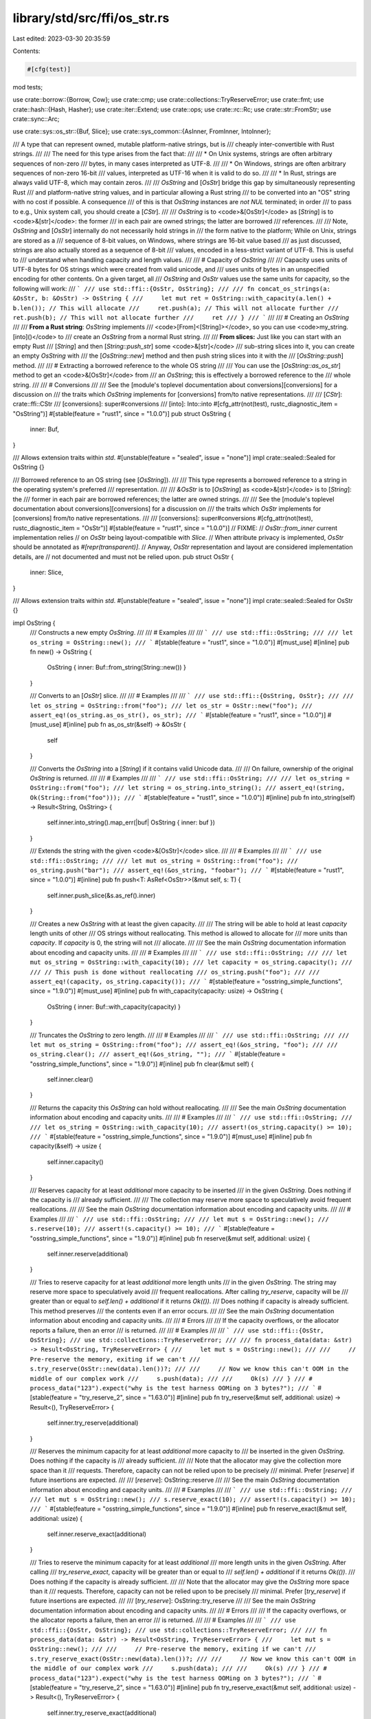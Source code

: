 library/std/src/ffi/os_str.rs
=============================

Last edited: 2023-03-30 20:35:59

Contents:

.. code-block:: rs

    #[cfg(test)]
mod tests;

use crate::borrow::{Borrow, Cow};
use crate::cmp;
use crate::collections::TryReserveError;
use crate::fmt;
use crate::hash::{Hash, Hasher};
use crate::iter::Extend;
use crate::ops;
use crate::rc::Rc;
use crate::str::FromStr;
use crate::sync::Arc;

use crate::sys::os_str::{Buf, Slice};
use crate::sys_common::{AsInner, FromInner, IntoInner};

/// A type that can represent owned, mutable platform-native strings, but is
/// cheaply inter-convertible with Rust strings.
///
/// The need for this type arises from the fact that:
///
/// * On Unix systems, strings are often arbitrary sequences of non-zero
///   bytes, in many cases interpreted as UTF-8.
///
/// * On Windows, strings are often arbitrary sequences of non-zero 16-bit
///   values, interpreted as UTF-16 when it is valid to do so.
///
/// * In Rust, strings are always valid UTF-8, which may contain zeros.
///
/// `OsString` and [`OsStr`] bridge this gap by simultaneously representing Rust
/// and platform-native string values, and in particular allowing a Rust string
/// to be converted into an "OS" string with no cost if possible. A consequence
/// of this is that `OsString` instances are *not* `NUL` terminated; in order
/// to pass to e.g., Unix system call, you should create a [`CStr`].
///
/// `OsString` is to <code>&[OsStr]</code> as [`String`] is to <code>&[str]</code>: the former
/// in each pair are owned strings; the latter are borrowed
/// references.
///
/// Note, `OsString` and [`OsStr`] internally do not necessarily hold strings in
/// the form native to the platform; While on Unix, strings are stored as a
/// sequence of 8-bit values, on Windows, where strings are 16-bit value based
/// as just discussed, strings are also actually stored as a sequence of 8-bit
/// values, encoded in a less-strict variant of UTF-8. This is useful to
/// understand when handling capacity and length values.
///
/// # Capacity of `OsString`
///
/// Capacity uses units of UTF-8 bytes for OS strings which were created from valid unicode, and
/// uses units of bytes in an unspecified encoding for other contents. On a given target, all
/// `OsString` and `OsStr` values use the same units for capacity, so the following will work:
/// ```
/// use std::ffi::{OsStr, OsString};
///
/// fn concat_os_strings(a: &OsStr, b: &OsStr) -> OsString {
///     let mut ret = OsString::with_capacity(a.len() + b.len()); // This will allocate
///     ret.push(a); // This will not allocate further
///     ret.push(b); // This will not allocate further
///     ret
/// }
/// ```
///
/// # Creating an `OsString`
///
/// **From a Rust string**: `OsString` implements
/// <code>[From]<[String]></code>, so you can use <code>my_string.[into]\()</code> to
/// create an `OsString` from a normal Rust string.
///
/// **From slices:** Just like you can start with an empty Rust
/// [`String`] and then [`String::push_str`] some <code>&[str]</code>
/// sub-string slices into it, you can create an empty `OsString` with
/// the [`OsString::new`] method and then push string slices into it with the
/// [`OsString::push`] method.
///
/// # Extracting a borrowed reference to the whole OS string
///
/// You can use the [`OsString::as_os_str`] method to get an <code>&[OsStr]</code> from
/// an `OsString`; this is effectively a borrowed reference to the
/// whole string.
///
/// # Conversions
///
/// See the [module's toplevel documentation about conversions][conversions] for a discussion on
/// the traits which `OsString` implements for [conversions] from/to native representations.
///
/// [`CStr`]: crate::ffi::CStr
/// [conversions]: super#conversions
/// [into]: Into::into
#[cfg_attr(not(test), rustc_diagnostic_item = "OsString")]
#[stable(feature = "rust1", since = "1.0.0")]
pub struct OsString {
    inner: Buf,
}

/// Allows extension traits within `std`.
#[unstable(feature = "sealed", issue = "none")]
impl crate::sealed::Sealed for OsString {}

/// Borrowed reference to an OS string (see [`OsString`]).
///
/// This type represents a borrowed reference to a string in the operating system's preferred
/// representation.
///
/// `&OsStr` is to [`OsString`] as <code>&[str]</code> is to [`String`]: the
/// former in each pair are borrowed references; the latter are owned strings.
///
/// See the [module's toplevel documentation about conversions][conversions] for a discussion on
/// the traits which `OsStr` implements for [conversions] from/to native representations.
///
/// [conversions]: super#conversions
#[cfg_attr(not(test), rustc_diagnostic_item = "OsStr")]
#[stable(feature = "rust1", since = "1.0.0")]
// FIXME:
// `OsStr::from_inner` current implementation relies
// on `OsStr` being layout-compatible with `Slice`.
// When attribute privacy is implemented, `OsStr` should be annotated as `#[repr(transparent)]`.
// Anyway, `OsStr` representation and layout are considered implementation details, are
// not documented and must not be relied upon.
pub struct OsStr {
    inner: Slice,
}

/// Allows extension traits within `std`.
#[unstable(feature = "sealed", issue = "none")]
impl crate::sealed::Sealed for OsStr {}

impl OsString {
    /// Constructs a new empty `OsString`.
    ///
    /// # Examples
    ///
    /// ```
    /// use std::ffi::OsString;
    ///
    /// let os_string = OsString::new();
    /// ```
    #[stable(feature = "rust1", since = "1.0.0")]
    #[must_use]
    #[inline]
    pub fn new() -> OsString {
        OsString { inner: Buf::from_string(String::new()) }
    }

    /// Converts to an [`OsStr`] slice.
    ///
    /// # Examples
    ///
    /// ```
    /// use std::ffi::{OsString, OsStr};
    ///
    /// let os_string = OsString::from("foo");
    /// let os_str = OsStr::new("foo");
    /// assert_eq!(os_string.as_os_str(), os_str);
    /// ```
    #[stable(feature = "rust1", since = "1.0.0")]
    #[must_use]
    #[inline]
    pub fn as_os_str(&self) -> &OsStr {
        self
    }

    /// Converts the `OsString` into a [`String`] if it contains valid Unicode data.
    ///
    /// On failure, ownership of the original `OsString` is returned.
    ///
    /// # Examples
    ///
    /// ```
    /// use std::ffi::OsString;
    ///
    /// let os_string = OsString::from("foo");
    /// let string = os_string.into_string();
    /// assert_eq!(string, Ok(String::from("foo")));
    /// ```
    #[stable(feature = "rust1", since = "1.0.0")]
    #[inline]
    pub fn into_string(self) -> Result<String, OsString> {
        self.inner.into_string().map_err(|buf| OsString { inner: buf })
    }

    /// Extends the string with the given <code>&[OsStr]</code> slice.
    ///
    /// # Examples
    ///
    /// ```
    /// use std::ffi::OsString;
    ///
    /// let mut os_string = OsString::from("foo");
    /// os_string.push("bar");
    /// assert_eq!(&os_string, "foobar");
    /// ```
    #[stable(feature = "rust1", since = "1.0.0")]
    #[inline]
    pub fn push<T: AsRef<OsStr>>(&mut self, s: T) {
        self.inner.push_slice(&s.as_ref().inner)
    }

    /// Creates a new `OsString` with at least the given capacity.
    ///
    /// The string will be able to hold at least `capacity` length units of other
    /// OS strings without reallocating. This method is allowed to allocate for
    /// more units than `capacity`. If `capacity` is 0, the string will not
    /// allocate.
    ///
    /// See the main `OsString` documentation information about encoding and capacity units.
    ///
    /// # Examples
    ///
    /// ```
    /// use std::ffi::OsString;
    ///
    /// let mut os_string = OsString::with_capacity(10);
    /// let capacity = os_string.capacity();
    ///
    /// // This push is done without reallocating
    /// os_string.push("foo");
    ///
    /// assert_eq!(capacity, os_string.capacity());
    /// ```
    #[stable(feature = "osstring_simple_functions", since = "1.9.0")]
    #[must_use]
    #[inline]
    pub fn with_capacity(capacity: usize) -> OsString {
        OsString { inner: Buf::with_capacity(capacity) }
    }

    /// Truncates the `OsString` to zero length.
    ///
    /// # Examples
    ///
    /// ```
    /// use std::ffi::OsString;
    ///
    /// let mut os_string = OsString::from("foo");
    /// assert_eq!(&os_string, "foo");
    ///
    /// os_string.clear();
    /// assert_eq!(&os_string, "");
    /// ```
    #[stable(feature = "osstring_simple_functions", since = "1.9.0")]
    #[inline]
    pub fn clear(&mut self) {
        self.inner.clear()
    }

    /// Returns the capacity this `OsString` can hold without reallocating.
    ///
    /// See the main `OsString` documentation information about encoding and capacity units.
    ///
    /// # Examples
    ///
    /// ```
    /// use std::ffi::OsString;
    ///
    /// let os_string = OsString::with_capacity(10);
    /// assert!(os_string.capacity() >= 10);
    /// ```
    #[stable(feature = "osstring_simple_functions", since = "1.9.0")]
    #[must_use]
    #[inline]
    pub fn capacity(&self) -> usize {
        self.inner.capacity()
    }

    /// Reserves capacity for at least `additional` more capacity to be inserted
    /// in the given `OsString`. Does nothing if the capacity is
    /// already sufficient.
    ///
    /// The collection may reserve more space to speculatively avoid frequent reallocations.
    ///
    /// See the main `OsString` documentation information about encoding and capacity units.
    ///
    /// # Examples
    ///
    /// ```
    /// use std::ffi::OsString;
    ///
    /// let mut s = OsString::new();
    /// s.reserve(10);
    /// assert!(s.capacity() >= 10);
    /// ```
    #[stable(feature = "osstring_simple_functions", since = "1.9.0")]
    #[inline]
    pub fn reserve(&mut self, additional: usize) {
        self.inner.reserve(additional)
    }

    /// Tries to reserve capacity for at least `additional` more length units
    /// in the given `OsString`. The string may reserve more space to speculatively avoid
    /// frequent reallocations. After calling `try_reserve`, capacity will be
    /// greater than or equal to `self.len() + additional` if it returns `Ok(())`.
    /// Does nothing if capacity is already sufficient. This method preserves
    /// the contents even if an error occurs.
    ///
    /// See the main `OsString` documentation information about encoding and capacity units.
    ///
    /// # Errors
    ///
    /// If the capacity overflows, or the allocator reports a failure, then an error
    /// is returned.
    ///
    /// # Examples
    ///
    /// ```
    /// use std::ffi::{OsStr, OsString};
    /// use std::collections::TryReserveError;
    ///
    /// fn process_data(data: &str) -> Result<OsString, TryReserveError> {
    ///     let mut s = OsString::new();
    ///
    ///     // Pre-reserve the memory, exiting if we can't
    ///     s.try_reserve(OsStr::new(data).len())?;
    ///
    ///     // Now we know this can't OOM in the middle of our complex work
    ///     s.push(data);
    ///
    ///     Ok(s)
    /// }
    /// # process_data("123").expect("why is the test harness OOMing on 3 bytes?");
    /// ```
    #[stable(feature = "try_reserve_2", since = "1.63.0")]
    #[inline]
    pub fn try_reserve(&mut self, additional: usize) -> Result<(), TryReserveError> {
        self.inner.try_reserve(additional)
    }

    /// Reserves the minimum capacity for at least `additional` more capacity to
    /// be inserted in the given `OsString`. Does nothing if the capacity is
    /// already sufficient.
    ///
    /// Note that the allocator may give the collection more space than it
    /// requests. Therefore, capacity can not be relied upon to be precisely
    /// minimal. Prefer [`reserve`] if future insertions are expected.
    ///
    /// [`reserve`]: OsString::reserve
    ///
    /// See the main `OsString` documentation information about encoding and capacity units.
    ///
    /// # Examples
    ///
    /// ```
    /// use std::ffi::OsString;
    ///
    /// let mut s = OsString::new();
    /// s.reserve_exact(10);
    /// assert!(s.capacity() >= 10);
    /// ```
    #[stable(feature = "osstring_simple_functions", since = "1.9.0")]
    #[inline]
    pub fn reserve_exact(&mut self, additional: usize) {
        self.inner.reserve_exact(additional)
    }

    /// Tries to reserve the minimum capacity for at least `additional`
    /// more length units in the given `OsString`. After calling
    /// `try_reserve_exact`, capacity will be greater than or equal to
    /// `self.len() + additional` if it returns `Ok(())`.
    /// Does nothing if the capacity is already sufficient.
    ///
    /// Note that the allocator may give the `OsString` more space than it
    /// requests. Therefore, capacity can not be relied upon to be precisely
    /// minimal. Prefer [`try_reserve`] if future insertions are expected.
    ///
    /// [`try_reserve`]: OsString::try_reserve
    ///
    /// See the main `OsString` documentation information about encoding and capacity units.
    ///
    /// # Errors
    ///
    /// If the capacity overflows, or the allocator reports a failure, then an error
    /// is returned.
    ///
    /// # Examples
    ///
    /// ```
    /// use std::ffi::{OsStr, OsString};
    /// use std::collections::TryReserveError;
    ///
    /// fn process_data(data: &str) -> Result<OsString, TryReserveError> {
    ///     let mut s = OsString::new();
    ///
    ///     // Pre-reserve the memory, exiting if we can't
    ///     s.try_reserve_exact(OsStr::new(data).len())?;
    ///
    ///     // Now we know this can't OOM in the middle of our complex work
    ///     s.push(data);
    ///
    ///     Ok(s)
    /// }
    /// # process_data("123").expect("why is the test harness OOMing on 3 bytes?");
    /// ```
    #[stable(feature = "try_reserve_2", since = "1.63.0")]
    #[inline]
    pub fn try_reserve_exact(&mut self, additional: usize) -> Result<(), TryReserveError> {
        self.inner.try_reserve_exact(additional)
    }

    /// Shrinks the capacity of the `OsString` to match its length.
    ///
    /// See the main `OsString` documentation information about encoding and capacity units.
    ///
    /// # Examples
    ///
    /// ```
    /// use std::ffi::OsString;
    ///
    /// let mut s = OsString::from("foo");
    ///
    /// s.reserve(100);
    /// assert!(s.capacity() >= 100);
    ///
    /// s.shrink_to_fit();
    /// assert_eq!(3, s.capacity());
    /// ```
    #[stable(feature = "osstring_shrink_to_fit", since = "1.19.0")]
    #[inline]
    pub fn shrink_to_fit(&mut self) {
        self.inner.shrink_to_fit()
    }

    /// Shrinks the capacity of the `OsString` with a lower bound.
    ///
    /// The capacity will remain at least as large as both the length
    /// and the supplied value.
    ///
    /// If the current capacity is less than the lower limit, this is a no-op.
    ///
    /// See the main `OsString` documentation information about encoding and capacity units.
    ///
    /// # Examples
    ///
    /// ```
    /// use std::ffi::OsString;
    ///
    /// let mut s = OsString::from("foo");
    ///
    /// s.reserve(100);
    /// assert!(s.capacity() >= 100);
    ///
    /// s.shrink_to(10);
    /// assert!(s.capacity() >= 10);
    /// s.shrink_to(0);
    /// assert!(s.capacity() >= 3);
    /// ```
    #[inline]
    #[stable(feature = "shrink_to", since = "1.56.0")]
    pub fn shrink_to(&mut self, min_capacity: usize) {
        self.inner.shrink_to(min_capacity)
    }

    /// Converts this `OsString` into a boxed [`OsStr`].
    ///
    /// # Examples
    ///
    /// ```
    /// use std::ffi::{OsString, OsStr};
    ///
    /// let s = OsString::from("hello");
    ///
    /// let b: Box<OsStr> = s.into_boxed_os_str();
    /// ```
    #[must_use = "`self` will be dropped if the result is not used"]
    #[stable(feature = "into_boxed_os_str", since = "1.20.0")]
    pub fn into_boxed_os_str(self) -> Box<OsStr> {
        let rw = Box::into_raw(self.inner.into_box()) as *mut OsStr;
        unsafe { Box::from_raw(rw) }
    }
}

#[stable(feature = "rust1", since = "1.0.0")]
impl From<String> for OsString {
    /// Converts a [`String`] into an [`OsString`].
    ///
    /// This conversion does not allocate or copy memory.
    #[inline]
    fn from(s: String) -> OsString {
        OsString { inner: Buf::from_string(s) }
    }
}

#[stable(feature = "rust1", since = "1.0.0")]
impl<T: ?Sized + AsRef<OsStr>> From<&T> for OsString {
    /// Copies any value implementing <code>[AsRef]&lt;[OsStr]&gt;</code>
    /// into a newly allocated [`OsString`].
    fn from(s: &T) -> OsString {
        s.as_ref().to_os_string()
    }
}

#[stable(feature = "rust1", since = "1.0.0")]
impl ops::Index<ops::RangeFull> for OsString {
    type Output = OsStr;

    #[inline]
    fn index(&self, _index: ops::RangeFull) -> &OsStr {
        OsStr::from_inner(self.inner.as_slice())
    }
}

#[stable(feature = "mut_osstr", since = "1.44.0")]
impl ops::IndexMut<ops::RangeFull> for OsString {
    #[inline]
    fn index_mut(&mut self, _index: ops::RangeFull) -> &mut OsStr {
        OsStr::from_inner_mut(self.inner.as_mut_slice())
    }
}

#[stable(feature = "rust1", since = "1.0.0")]
impl ops::Deref for OsString {
    type Target = OsStr;

    #[inline]
    fn deref(&self) -> &OsStr {
        &self[..]
    }
}

#[stable(feature = "mut_osstr", since = "1.44.0")]
impl ops::DerefMut for OsString {
    #[inline]
    fn deref_mut(&mut self) -> &mut OsStr {
        &mut self[..]
    }
}

#[stable(feature = "osstring_default", since = "1.9.0")]
impl Default for OsString {
    /// Constructs an empty `OsString`.
    #[inline]
    fn default() -> OsString {
        OsString::new()
    }
}

#[stable(feature = "rust1", since = "1.0.0")]
impl Clone for OsString {
    #[inline]
    fn clone(&self) -> Self {
        OsString { inner: self.inner.clone() }
    }

    #[inline]
    fn clone_from(&mut self, source: &Self) {
        self.inner.clone_from(&source.inner)
    }
}

#[stable(feature = "rust1", since = "1.0.0")]
impl fmt::Debug for OsString {
    fn fmt(&self, formatter: &mut fmt::Formatter<'_>) -> fmt::Result {
        fmt::Debug::fmt(&**self, formatter)
    }
}

#[stable(feature = "rust1", since = "1.0.0")]
impl PartialEq for OsString {
    #[inline]
    fn eq(&self, other: &OsString) -> bool {
        &**self == &**other
    }
}

#[stable(feature = "rust1", since = "1.0.0")]
impl PartialEq<str> for OsString {
    #[inline]
    fn eq(&self, other: &str) -> bool {
        &**self == other
    }
}

#[stable(feature = "rust1", since = "1.0.0")]
impl PartialEq<OsString> for str {
    #[inline]
    fn eq(&self, other: &OsString) -> bool {
        &**other == self
    }
}

#[stable(feature = "os_str_str_ref_eq", since = "1.29.0")]
impl PartialEq<&str> for OsString {
    #[inline]
    fn eq(&self, other: &&str) -> bool {
        **self == **other
    }
}

#[stable(feature = "os_str_str_ref_eq", since = "1.29.0")]
impl<'a> PartialEq<OsString> for &'a str {
    #[inline]
    fn eq(&self, other: &OsString) -> bool {
        **other == **self
    }
}

#[stable(feature = "rust1", since = "1.0.0")]
impl Eq for OsString {}

#[stable(feature = "rust1", since = "1.0.0")]
impl PartialOrd for OsString {
    #[inline]
    fn partial_cmp(&self, other: &OsString) -> Option<cmp::Ordering> {
        (&**self).partial_cmp(&**other)
    }
    #[inline]
    fn lt(&self, other: &OsString) -> bool {
        &**self < &**other
    }
    #[inline]
    fn le(&self, other: &OsString) -> bool {
        &**self <= &**other
    }
    #[inline]
    fn gt(&self, other: &OsString) -> bool {
        &**self > &**other
    }
    #[inline]
    fn ge(&self, other: &OsString) -> bool {
        &**self >= &**other
    }
}

#[stable(feature = "rust1", since = "1.0.0")]
impl PartialOrd<str> for OsString {
    #[inline]
    fn partial_cmp(&self, other: &str) -> Option<cmp::Ordering> {
        (&**self).partial_cmp(other)
    }
}

#[stable(feature = "rust1", since = "1.0.0")]
impl Ord for OsString {
    #[inline]
    fn cmp(&self, other: &OsString) -> cmp::Ordering {
        (&**self).cmp(&**other)
    }
}

#[stable(feature = "rust1", since = "1.0.0")]
impl Hash for OsString {
    #[inline]
    fn hash<H: Hasher>(&self, state: &mut H) {
        (&**self).hash(state)
    }
}

#[stable(feature = "os_string_fmt_write", since = "1.64.0")]
impl fmt::Write for OsString {
    fn write_str(&mut self, s: &str) -> fmt::Result {
        self.push(s);
        Ok(())
    }
}

impl OsStr {
    /// Coerces into an `OsStr` slice.
    ///
    /// # Examples
    ///
    /// ```
    /// use std::ffi::OsStr;
    ///
    /// let os_str = OsStr::new("foo");
    /// ```
    #[inline]
    #[stable(feature = "rust1", since = "1.0.0")]
    pub fn new<S: AsRef<OsStr> + ?Sized>(s: &S) -> &OsStr {
        s.as_ref()
    }

    #[inline]
    fn from_inner(inner: &Slice) -> &OsStr {
        // SAFETY: OsStr is just a wrapper of Slice,
        // therefore converting &Slice to &OsStr is safe.
        unsafe { &*(inner as *const Slice as *const OsStr) }
    }

    #[inline]
    fn from_inner_mut(inner: &mut Slice) -> &mut OsStr {
        // SAFETY: OsStr is just a wrapper of Slice,
        // therefore converting &mut Slice to &mut OsStr is safe.
        // Any method that mutates OsStr must be careful not to
        // break platform-specific encoding, in particular Wtf8 on Windows.
        unsafe { &mut *(inner as *mut Slice as *mut OsStr) }
    }

    /// Yields a <code>&[str]</code> slice if the `OsStr` is valid Unicode.
    ///
    /// This conversion may entail doing a check for UTF-8 validity.
    ///
    /// # Examples
    ///
    /// ```
    /// use std::ffi::OsStr;
    ///
    /// let os_str = OsStr::new("foo");
    /// assert_eq!(os_str.to_str(), Some("foo"));
    /// ```
    #[stable(feature = "rust1", since = "1.0.0")]
    #[must_use = "this returns the result of the operation, \
                  without modifying the original"]
    #[inline]
    pub fn to_str(&self) -> Option<&str> {
        self.inner.to_str()
    }

    /// Converts an `OsStr` to a <code>[Cow]<[str]></code>.
    ///
    /// Any non-Unicode sequences are replaced with
    /// [`U+FFFD REPLACEMENT CHARACTER`][U+FFFD].
    ///
    /// [U+FFFD]: crate::char::REPLACEMENT_CHARACTER
    ///
    /// # Examples
    ///
    /// Calling `to_string_lossy` on an `OsStr` with invalid unicode:
    ///
    /// ```
    /// // Note, due to differences in how Unix and Windows represent strings,
    /// // we are forced to complicate this example, setting up example `OsStr`s
    /// // with different source data and via different platform extensions.
    /// // Understand that in reality you could end up with such example invalid
    /// // sequences simply through collecting user command line arguments, for
    /// // example.
    ///
    /// #[cfg(unix)] {
    ///     use std::ffi::OsStr;
    ///     use std::os::unix::ffi::OsStrExt;
    ///
    ///     // Here, the values 0x66 and 0x6f correspond to 'f' and 'o'
    ///     // respectively. The value 0x80 is a lone continuation byte, invalid
    ///     // in a UTF-8 sequence.
    ///     let source = [0x66, 0x6f, 0x80, 0x6f];
    ///     let os_str = OsStr::from_bytes(&source[..]);
    ///
    ///     assert_eq!(os_str.to_string_lossy(), "fo�o");
    /// }
    /// #[cfg(windows)] {
    ///     use std::ffi::OsString;
    ///     use std::os::windows::prelude::*;
    ///
    ///     // Here the values 0x0066 and 0x006f correspond to 'f' and 'o'
    ///     // respectively. The value 0xD800 is a lone surrogate half, invalid
    ///     // in a UTF-16 sequence.
    ///     let source = [0x0066, 0x006f, 0xD800, 0x006f];
    ///     let os_string = OsString::from_wide(&source[..]);
    ///     let os_str = os_string.as_os_str();
    ///
    ///     assert_eq!(os_str.to_string_lossy(), "fo�o");
    /// }
    /// ```
    #[stable(feature = "rust1", since = "1.0.0")]
    #[must_use = "this returns the result of the operation, \
                  without modifying the original"]
    #[inline]
    pub fn to_string_lossy(&self) -> Cow<'_, str> {
        self.inner.to_string_lossy()
    }

    /// Copies the slice into an owned [`OsString`].
    ///
    /// # Examples
    ///
    /// ```
    /// use std::ffi::{OsStr, OsString};
    ///
    /// let os_str = OsStr::new("foo");
    /// let os_string = os_str.to_os_string();
    /// assert_eq!(os_string, OsString::from("foo"));
    /// ```
    #[stable(feature = "rust1", since = "1.0.0")]
    #[must_use = "this returns the result of the operation, \
                  without modifying the original"]
    #[inline]
    pub fn to_os_string(&self) -> OsString {
        OsString { inner: self.inner.to_owned() }
    }

    /// Checks whether the `OsStr` is empty.
    ///
    /// # Examples
    ///
    /// ```
    /// use std::ffi::OsStr;
    ///
    /// let os_str = OsStr::new("");
    /// assert!(os_str.is_empty());
    ///
    /// let os_str = OsStr::new("foo");
    /// assert!(!os_str.is_empty());
    /// ```
    #[stable(feature = "osstring_simple_functions", since = "1.9.0")]
    #[must_use]
    #[inline]
    pub fn is_empty(&self) -> bool {
        self.inner.inner.is_empty()
    }

    /// Returns the length of this `OsStr`.
    ///
    /// Note that this does **not** return the number of bytes in the string in
    /// OS string form.
    ///
    /// The length returned is that of the underlying storage used by `OsStr`.
    /// As discussed in the [`OsString`] introduction, [`OsString`] and `OsStr`
    /// store strings in a form best suited for cheap inter-conversion between
    /// native-platform and Rust string forms, which may differ significantly
    /// from both of them, including in storage size and encoding.
    ///
    /// This number is simply useful for passing to other methods, like
    /// [`OsString::with_capacity`] to avoid reallocations.
    ///
    /// See the main `OsString` documentation information about encoding and capacity units.
    ///
    /// # Examples
    ///
    /// ```
    /// use std::ffi::OsStr;
    ///
    /// let os_str = OsStr::new("");
    /// assert_eq!(os_str.len(), 0);
    ///
    /// let os_str = OsStr::new("foo");
    /// assert_eq!(os_str.len(), 3);
    /// ```
    #[stable(feature = "osstring_simple_functions", since = "1.9.0")]
    #[must_use]
    #[inline]
    pub fn len(&self) -> usize {
        self.inner.inner.len()
    }

    /// Converts a <code>[Box]<[OsStr]></code> into an [`OsString`] without copying or allocating.
    #[stable(feature = "into_boxed_os_str", since = "1.20.0")]
    #[must_use = "`self` will be dropped if the result is not used"]
    pub fn into_os_string(self: Box<OsStr>) -> OsString {
        let boxed = unsafe { Box::from_raw(Box::into_raw(self) as *mut Slice) };
        OsString { inner: Buf::from_box(boxed) }
    }

    /// Gets the underlying byte representation.
    ///
    /// Note: it is *crucial* that this API is not externally public, to avoid
    /// revealing the internal, platform-specific encodings.
    #[inline]
    pub(crate) fn bytes(&self) -> &[u8] {
        unsafe { &*(&self.inner as *const _ as *const [u8]) }
    }

    /// Converts this string to its ASCII lower case equivalent in-place.
    ///
    /// ASCII letters 'A' to 'Z' are mapped to 'a' to 'z',
    /// but non-ASCII letters are unchanged.
    ///
    /// To return a new lowercased value without modifying the existing one, use
    /// [`OsStr::to_ascii_lowercase`].
    ///
    /// # Examples
    ///
    /// ```
    /// use std::ffi::OsString;
    ///
    /// let mut s = OsString::from("GRÜßE, JÜRGEN ❤");
    ///
    /// s.make_ascii_lowercase();
    ///
    /// assert_eq!("grÜße, jÜrgen ❤", s);
    /// ```
    #[stable(feature = "osstring_ascii", since = "1.53.0")]
    #[inline]
    pub fn make_ascii_lowercase(&mut self) {
        self.inner.make_ascii_lowercase()
    }

    /// Converts this string to its ASCII upper case equivalent in-place.
    ///
    /// ASCII letters 'a' to 'z' are mapped to 'A' to 'Z',
    /// but non-ASCII letters are unchanged.
    ///
    /// To return a new uppercased value without modifying the existing one, use
    /// [`OsStr::to_ascii_uppercase`].
    ///
    /// # Examples
    ///
    /// ```
    /// use std::ffi::OsString;
    ///
    /// let mut s = OsString::from("Grüße, Jürgen ❤");
    ///
    /// s.make_ascii_uppercase();
    ///
    /// assert_eq!("GRüßE, JüRGEN ❤", s);
    /// ```
    #[stable(feature = "osstring_ascii", since = "1.53.0")]
    #[inline]
    pub fn make_ascii_uppercase(&mut self) {
        self.inner.make_ascii_uppercase()
    }

    /// Returns a copy of this string where each character is mapped to its
    /// ASCII lower case equivalent.
    ///
    /// ASCII letters 'A' to 'Z' are mapped to 'a' to 'z',
    /// but non-ASCII letters are unchanged.
    ///
    /// To lowercase the value in-place, use [`OsStr::make_ascii_lowercase`].
    ///
    /// # Examples
    ///
    /// ```
    /// use std::ffi::OsString;
    /// let s = OsString::from("Grüße, Jürgen ❤");
    ///
    /// assert_eq!("grüße, jürgen ❤", s.to_ascii_lowercase());
    /// ```
    #[must_use = "to lowercase the value in-place, use `make_ascii_lowercase`"]
    #[stable(feature = "osstring_ascii", since = "1.53.0")]
    pub fn to_ascii_lowercase(&self) -> OsString {
        OsString::from_inner(self.inner.to_ascii_lowercase())
    }

    /// Returns a copy of this string where each character is mapped to its
    /// ASCII upper case equivalent.
    ///
    /// ASCII letters 'a' to 'z' are mapped to 'A' to 'Z',
    /// but non-ASCII letters are unchanged.
    ///
    /// To uppercase the value in-place, use [`OsStr::make_ascii_uppercase`].
    ///
    /// # Examples
    ///
    /// ```
    /// use std::ffi::OsString;
    /// let s = OsString::from("Grüße, Jürgen ❤");
    ///
    /// assert_eq!("GRüßE, JüRGEN ❤", s.to_ascii_uppercase());
    /// ```
    #[must_use = "to uppercase the value in-place, use `make_ascii_uppercase`"]
    #[stable(feature = "osstring_ascii", since = "1.53.0")]
    pub fn to_ascii_uppercase(&self) -> OsString {
        OsString::from_inner(self.inner.to_ascii_uppercase())
    }

    /// Checks if all characters in this string are within the ASCII range.
    ///
    /// # Examples
    ///
    /// ```
    /// use std::ffi::OsString;
    ///
    /// let ascii = OsString::from("hello!\n");
    /// let non_ascii = OsString::from("Grüße, Jürgen ❤");
    ///
    /// assert!(ascii.is_ascii());
    /// assert!(!non_ascii.is_ascii());
    /// ```
    #[stable(feature = "osstring_ascii", since = "1.53.0")]
    #[must_use]
    #[inline]
    pub fn is_ascii(&self) -> bool {
        self.inner.is_ascii()
    }

    /// Checks that two strings are an ASCII case-insensitive match.
    ///
    /// Same as `to_ascii_lowercase(a) == to_ascii_lowercase(b)`,
    /// but without allocating and copying temporaries.
    ///
    /// # Examples
    ///
    /// ```
    /// use std::ffi::OsString;
    ///
    /// assert!(OsString::from("Ferris").eq_ignore_ascii_case("FERRIS"));
    /// assert!(OsString::from("Ferrös").eq_ignore_ascii_case("FERRöS"));
    /// assert!(!OsString::from("Ferrös").eq_ignore_ascii_case("FERRÖS"));
    /// ```
    #[stable(feature = "osstring_ascii", since = "1.53.0")]
    pub fn eq_ignore_ascii_case<S: AsRef<OsStr>>(&self, other: S) -> bool {
        self.inner.eq_ignore_ascii_case(&other.as_ref().inner)
    }
}

#[stable(feature = "box_from_os_str", since = "1.17.0")]
impl From<&OsStr> for Box<OsStr> {
    /// Copies the string into a newly allocated <code>[Box]&lt;[OsStr]&gt;</code>.
    #[inline]
    fn from(s: &OsStr) -> Box<OsStr> {
        let rw = Box::into_raw(s.inner.into_box()) as *mut OsStr;
        unsafe { Box::from_raw(rw) }
    }
}

#[stable(feature = "box_from_cow", since = "1.45.0")]
impl From<Cow<'_, OsStr>> for Box<OsStr> {
    /// Converts a `Cow<'a, OsStr>` into a <code>[Box]&lt;[OsStr]&gt;</code>,
    /// by copying the contents if they are borrowed.
    #[inline]
    fn from(cow: Cow<'_, OsStr>) -> Box<OsStr> {
        match cow {
            Cow::Borrowed(s) => Box::from(s),
            Cow::Owned(s) => Box::from(s),
        }
    }
}

#[stable(feature = "os_string_from_box", since = "1.18.0")]
impl From<Box<OsStr>> for OsString {
    /// Converts a <code>[Box]<[OsStr]></code> into an [`OsString`] without copying or
    /// allocating.
    #[inline]
    fn from(boxed: Box<OsStr>) -> OsString {
        boxed.into_os_string()
    }
}

#[stable(feature = "box_from_os_string", since = "1.20.0")]
impl From<OsString> for Box<OsStr> {
    /// Converts an [`OsString`] into a <code>[Box]<[OsStr]></code> without copying or allocating.
    #[inline]
    fn from(s: OsString) -> Box<OsStr> {
        s.into_boxed_os_str()
    }
}

#[stable(feature = "more_box_slice_clone", since = "1.29.0")]
impl Clone for Box<OsStr> {
    #[inline]
    fn clone(&self) -> Self {
        self.to_os_string().into_boxed_os_str()
    }
}

#[stable(feature = "shared_from_slice2", since = "1.24.0")]
impl From<OsString> for Arc<OsStr> {
    /// Converts an [`OsString`] into an <code>[Arc]<[OsStr]></code> by moving the [`OsString`]
    /// data into a new [`Arc`] buffer.
    #[inline]
    fn from(s: OsString) -> Arc<OsStr> {
        let arc = s.inner.into_arc();
        unsafe { Arc::from_raw(Arc::into_raw(arc) as *const OsStr) }
    }
}

#[stable(feature = "shared_from_slice2", since = "1.24.0")]
impl From<&OsStr> for Arc<OsStr> {
    /// Copies the string into a newly allocated <code>[Arc]&lt;[OsStr]&gt;</code>.
    #[inline]
    fn from(s: &OsStr) -> Arc<OsStr> {
        let arc = s.inner.into_arc();
        unsafe { Arc::from_raw(Arc::into_raw(arc) as *const OsStr) }
    }
}

#[stable(feature = "shared_from_slice2", since = "1.24.0")]
impl From<OsString> for Rc<OsStr> {
    /// Converts an [`OsString`] into an <code>[Rc]<[OsStr]></code> by moving the [`OsString`]
    /// data into a new [`Rc`] buffer.
    #[inline]
    fn from(s: OsString) -> Rc<OsStr> {
        let rc = s.inner.into_rc();
        unsafe { Rc::from_raw(Rc::into_raw(rc) as *const OsStr) }
    }
}

#[stable(feature = "shared_from_slice2", since = "1.24.0")]
impl From<&OsStr> for Rc<OsStr> {
    /// Copies the string into a newly allocated <code>[Rc]&lt;[OsStr]&gt;</code>.
    #[inline]
    fn from(s: &OsStr) -> Rc<OsStr> {
        let rc = s.inner.into_rc();
        unsafe { Rc::from_raw(Rc::into_raw(rc) as *const OsStr) }
    }
}

#[stable(feature = "cow_from_osstr", since = "1.28.0")]
impl<'a> From<OsString> for Cow<'a, OsStr> {
    /// Moves the string into a [`Cow::Owned`].
    #[inline]
    fn from(s: OsString) -> Cow<'a, OsStr> {
        Cow::Owned(s)
    }
}

#[stable(feature = "cow_from_osstr", since = "1.28.0")]
impl<'a> From<&'a OsStr> for Cow<'a, OsStr> {
    /// Converts the string reference into a [`Cow::Borrowed`].
    #[inline]
    fn from(s: &'a OsStr) -> Cow<'a, OsStr> {
        Cow::Borrowed(s)
    }
}

#[stable(feature = "cow_from_osstr", since = "1.28.0")]
impl<'a> From<&'a OsString> for Cow<'a, OsStr> {
    /// Converts the string reference into a [`Cow::Borrowed`].
    #[inline]
    fn from(s: &'a OsString) -> Cow<'a, OsStr> {
        Cow::Borrowed(s.as_os_str())
    }
}

#[stable(feature = "osstring_from_cow_osstr", since = "1.28.0")]
impl<'a> From<Cow<'a, OsStr>> for OsString {
    /// Converts a `Cow<'a, OsStr>` into an [`OsString`],
    /// by copying the contents if they are borrowed.
    #[inline]
    fn from(s: Cow<'a, OsStr>) -> Self {
        s.into_owned()
    }
}

#[stable(feature = "box_default_extra", since = "1.17.0")]
impl Default for Box<OsStr> {
    #[inline]
    fn default() -> Box<OsStr> {
        let rw = Box::into_raw(Slice::empty_box()) as *mut OsStr;
        unsafe { Box::from_raw(rw) }
    }
}

#[stable(feature = "osstring_default", since = "1.9.0")]
impl Default for &OsStr {
    /// Creates an empty `OsStr`.
    #[inline]
    fn default() -> Self {
        OsStr::new("")
    }
}

#[stable(feature = "rust1", since = "1.0.0")]
impl PartialEq for OsStr {
    #[inline]
    fn eq(&self, other: &OsStr) -> bool {
        self.bytes().eq(other.bytes())
    }
}

#[stable(feature = "rust1", since = "1.0.0")]
impl PartialEq<str> for OsStr {
    #[inline]
    fn eq(&self, other: &str) -> bool {
        *self == *OsStr::new(other)
    }
}

#[stable(feature = "rust1", since = "1.0.0")]
impl PartialEq<OsStr> for str {
    #[inline]
    fn eq(&self, other: &OsStr) -> bool {
        *other == *OsStr::new(self)
    }
}

#[stable(feature = "rust1", since = "1.0.0")]
impl Eq for OsStr {}

#[stable(feature = "rust1", since = "1.0.0")]
impl PartialOrd for OsStr {
    #[inline]
    fn partial_cmp(&self, other: &OsStr) -> Option<cmp::Ordering> {
        self.bytes().partial_cmp(other.bytes())
    }
    #[inline]
    fn lt(&self, other: &OsStr) -> bool {
        self.bytes().lt(other.bytes())
    }
    #[inline]
    fn le(&self, other: &OsStr) -> bool {
        self.bytes().le(other.bytes())
    }
    #[inline]
    fn gt(&self, other: &OsStr) -> bool {
        self.bytes().gt(other.bytes())
    }
    #[inline]
    fn ge(&self, other: &OsStr) -> bool {
        self.bytes().ge(other.bytes())
    }
}

#[stable(feature = "rust1", since = "1.0.0")]
impl PartialOrd<str> for OsStr {
    #[inline]
    fn partial_cmp(&self, other: &str) -> Option<cmp::Ordering> {
        self.partial_cmp(OsStr::new(other))
    }
}

// FIXME (#19470): cannot provide PartialOrd<OsStr> for str until we
// have more flexible coherence rules.

#[stable(feature = "rust1", since = "1.0.0")]
impl Ord for OsStr {
    #[inline]
    fn cmp(&self, other: &OsStr) -> cmp::Ordering {
        self.bytes().cmp(other.bytes())
    }
}

macro_rules! impl_cmp {
    ($lhs:ty, $rhs: ty) => {
        #[stable(feature = "cmp_os_str", since = "1.8.0")]
        impl<'a, 'b> PartialEq<$rhs> for $lhs {
            #[inline]
            fn eq(&self, other: &$rhs) -> bool {
                <OsStr as PartialEq>::eq(self, other)
            }
        }

        #[stable(feature = "cmp_os_str", since = "1.8.0")]
        impl<'a, 'b> PartialEq<$lhs> for $rhs {
            #[inline]
            fn eq(&self, other: &$lhs) -> bool {
                <OsStr as PartialEq>::eq(self, other)
            }
        }

        #[stable(feature = "cmp_os_str", since = "1.8.0")]
        impl<'a, 'b> PartialOrd<$rhs> for $lhs {
            #[inline]
            fn partial_cmp(&self, other: &$rhs) -> Option<cmp::Ordering> {
                <OsStr as PartialOrd>::partial_cmp(self, other)
            }
        }

        #[stable(feature = "cmp_os_str", since = "1.8.0")]
        impl<'a, 'b> PartialOrd<$lhs> for $rhs {
            #[inline]
            fn partial_cmp(&self, other: &$lhs) -> Option<cmp::Ordering> {
                <OsStr as PartialOrd>::partial_cmp(self, other)
            }
        }
    };
}

impl_cmp!(OsString, OsStr);
impl_cmp!(OsString, &'a OsStr);
impl_cmp!(Cow<'a, OsStr>, OsStr);
impl_cmp!(Cow<'a, OsStr>, &'b OsStr);
impl_cmp!(Cow<'a, OsStr>, OsString);

#[stable(feature = "rust1", since = "1.0.0")]
impl Hash for OsStr {
    #[inline]
    fn hash<H: Hasher>(&self, state: &mut H) {
        self.bytes().hash(state)
    }
}

#[stable(feature = "rust1", since = "1.0.0")]
impl fmt::Debug for OsStr {
    fn fmt(&self, formatter: &mut fmt::Formatter<'_>) -> fmt::Result {
        fmt::Debug::fmt(&self.inner, formatter)
    }
}

impl OsStr {
    pub(crate) fn display(&self, formatter: &mut fmt::Formatter<'_>) -> fmt::Result {
        fmt::Display::fmt(&self.inner, formatter)
    }
}

#[unstable(feature = "slice_concat_ext", issue = "27747")]
impl<S: Borrow<OsStr>> alloc::slice::Join<&OsStr> for [S] {
    type Output = OsString;

    fn join(slice: &Self, sep: &OsStr) -> OsString {
        let Some((first, suffix)) = slice.split_first() else {
            return OsString::new();
        };
        let first_owned = first.borrow().to_owned();
        suffix.iter().fold(first_owned, |mut a, b| {
            a.push(sep);
            a.push(b.borrow());
            a
        })
    }
}

#[stable(feature = "rust1", since = "1.0.0")]
impl Borrow<OsStr> for OsString {
    #[inline]
    fn borrow(&self) -> &OsStr {
        &self[..]
    }
}

#[stable(feature = "rust1", since = "1.0.0")]
impl ToOwned for OsStr {
    type Owned = OsString;
    #[inline]
    fn to_owned(&self) -> OsString {
        self.to_os_string()
    }
    #[inline]
    fn clone_into(&self, target: &mut OsString) {
        self.inner.clone_into(&mut target.inner)
    }
}

#[stable(feature = "rust1", since = "1.0.0")]
impl AsRef<OsStr> for OsStr {
    #[inline]
    fn as_ref(&self) -> &OsStr {
        self
    }
}

#[stable(feature = "rust1", since = "1.0.0")]
impl AsRef<OsStr> for OsString {
    #[inline]
    fn as_ref(&self) -> &OsStr {
        self
    }
}

#[stable(feature = "rust1", since = "1.0.0")]
impl AsRef<OsStr> for str {
    #[inline]
    fn as_ref(&self) -> &OsStr {
        OsStr::from_inner(Slice::from_str(self))
    }
}

#[stable(feature = "rust1", since = "1.0.0")]
impl AsRef<OsStr> for String {
    #[inline]
    fn as_ref(&self) -> &OsStr {
        (&**self).as_ref()
    }
}

impl FromInner<Buf> for OsString {
    #[inline]
    fn from_inner(buf: Buf) -> OsString {
        OsString { inner: buf }
    }
}

impl IntoInner<Buf> for OsString {
    #[inline]
    fn into_inner(self) -> Buf {
        self.inner
    }
}

impl AsInner<Slice> for OsStr {
    #[inline]
    fn as_inner(&self) -> &Slice {
        &self.inner
    }
}

#[stable(feature = "osstring_from_str", since = "1.45.0")]
impl FromStr for OsString {
    type Err = core::convert::Infallible;

    #[inline]
    fn from_str(s: &str) -> Result<Self, Self::Err> {
        Ok(OsString::from(s))
    }
}

#[stable(feature = "osstring_extend", since = "1.52.0")]
impl Extend<OsString> for OsString {
    #[inline]
    fn extend<T: IntoIterator<Item = OsString>>(&mut self, iter: T) {
        for s in iter {
            self.push(&s);
        }
    }
}

#[stable(feature = "osstring_extend", since = "1.52.0")]
impl<'a> Extend<&'a OsStr> for OsString {
    #[inline]
    fn extend<T: IntoIterator<Item = &'a OsStr>>(&mut self, iter: T) {
        for s in iter {
            self.push(s);
        }
    }
}

#[stable(feature = "osstring_extend", since = "1.52.0")]
impl<'a> Extend<Cow<'a, OsStr>> for OsString {
    #[inline]
    fn extend<T: IntoIterator<Item = Cow<'a, OsStr>>>(&mut self, iter: T) {
        for s in iter {
            self.push(&s);
        }
    }
}

#[stable(feature = "osstring_extend", since = "1.52.0")]
impl FromIterator<OsString> for OsString {
    #[inline]
    fn from_iter<I: IntoIterator<Item = OsString>>(iter: I) -> Self {
        let mut iterator = iter.into_iter();

        // Because we're iterating over `OsString`s, we can avoid at least
        // one allocation by getting the first string from the iterator
        // and appending to it all the subsequent strings.
        match iterator.next() {
            None => OsString::new(),
            Some(mut buf) => {
                buf.extend(iterator);
                buf
            }
        }
    }
}

#[stable(feature = "osstring_extend", since = "1.52.0")]
impl<'a> FromIterator<&'a OsStr> for OsString {
    #[inline]
    fn from_iter<I: IntoIterator<Item = &'a OsStr>>(iter: I) -> Self {
        let mut buf = Self::new();
        for s in iter {
            buf.push(s);
        }
        buf
    }
}

#[stable(feature = "osstring_extend", since = "1.52.0")]
impl<'a> FromIterator<Cow<'a, OsStr>> for OsString {
    #[inline]
    fn from_iter<I: IntoIterator<Item = Cow<'a, OsStr>>>(iter: I) -> Self {
        let mut iterator = iter.into_iter();

        // Because we're iterating over `OsString`s, we can avoid at least
        // one allocation by getting the first owned string from the iterator
        // and appending to it all the subsequent strings.
        match iterator.next() {
            None => OsString::new(),
            Some(Cow::Owned(mut buf)) => {
                buf.extend(iterator);
                buf
            }
            Some(Cow::Borrowed(buf)) => {
                let mut buf = OsString::from(buf);
                buf.extend(iterator);
                buf
            }
        }
    }
}


